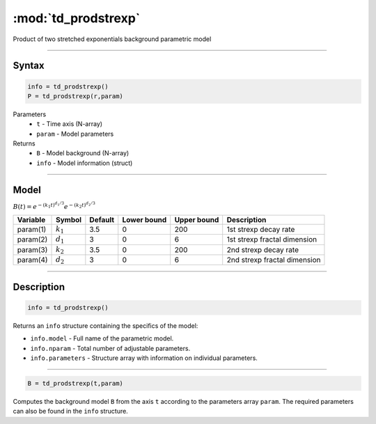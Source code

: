 .. highlight:: matlab
.. _td_prodstrexp:


***********************
:mod:`td_prodstrexp`
***********************

Product of two stretched exponentials background parametric model

-----------------------------


Syntax
=========================================

.. code-block:: matlab

        info = td_prodstrexp()
        P = td_prodstrexp(r,param)

Parameters
    *   ``t`` - Time axis (N-array)
    *   ``param`` - Model parameters
Returns
    *   ``B`` - Model background (N-array)
    *   ``info`` - Model information (struct)



-----------------------------

Model
=========================================

:math:`B(t) = e^{-(k_1t)^{d_1/3}}e^{-(k_2t)^{d_2/3}}`

========== ============= ========= ============= ============= ==============================
 Variable   Symbol        Default   Lower bound   Upper bound      Description
========== ============= ========= ============= ============= ==============================
param(1)   :math:`k_1`      3.5         0            200         1st strexp decay rate
param(2)   :math:`d_1`      3           0            6           1st strexp fractal dimension
param(3)   :math:`k_2`      3.5         0            200         2nd strexp decay rate
param(4)   :math:`d_2`      3           0            6           2nd strexp fractal dimension
========== ============= ========= ============= ============= ==============================

-----------------------------


Description
=========================================

.. code-block:: matlab

        info = td_prodstrexp()

Returns an ``info`` structure containing the specifics of the model:

* ``info.model`` -  Full name of the parametric model.
* ``info.nparam`` -  Total number of adjustable parameters.
* ``info.parameters`` - Structure array with information on individual parameters.

-----------------------------


.. code-block:: matlab

    B = td_prodstrexp(t,param)

Computes the background model ``B`` from the axis ``t`` according to the parameters array ``param``. The required parameters can also be found in the ``info`` structure.

